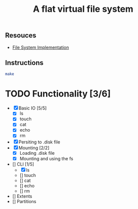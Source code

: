 #+TITLE: A flat virtual file system
** Resouces
- [[https://pages.cs.wisc.edu/~remzi/OSTEP/file-implementation.pdf][ File System Implementation]]
** Instructions
#+BEGIN_SRC bash
  make
#+END_SRC

* TODO Functionality [3/6]
  - [X] Basic IO [5/5]
    - [X] ls
    - [X] touch
    - [X] cat
    - [X] echo
    - [X] rm
  - [X] Persiting to .disk file
  - [X] Mounting [2/2]
    - [X] Loading .disk file 
    - [X] Mounting and using the fs
  - [] CLI [1/5]
    - [X] ls
    - [] touch
    - [] cat
    - [] echo
    - [] rm
  - [] Extents
  - [] Partitions
